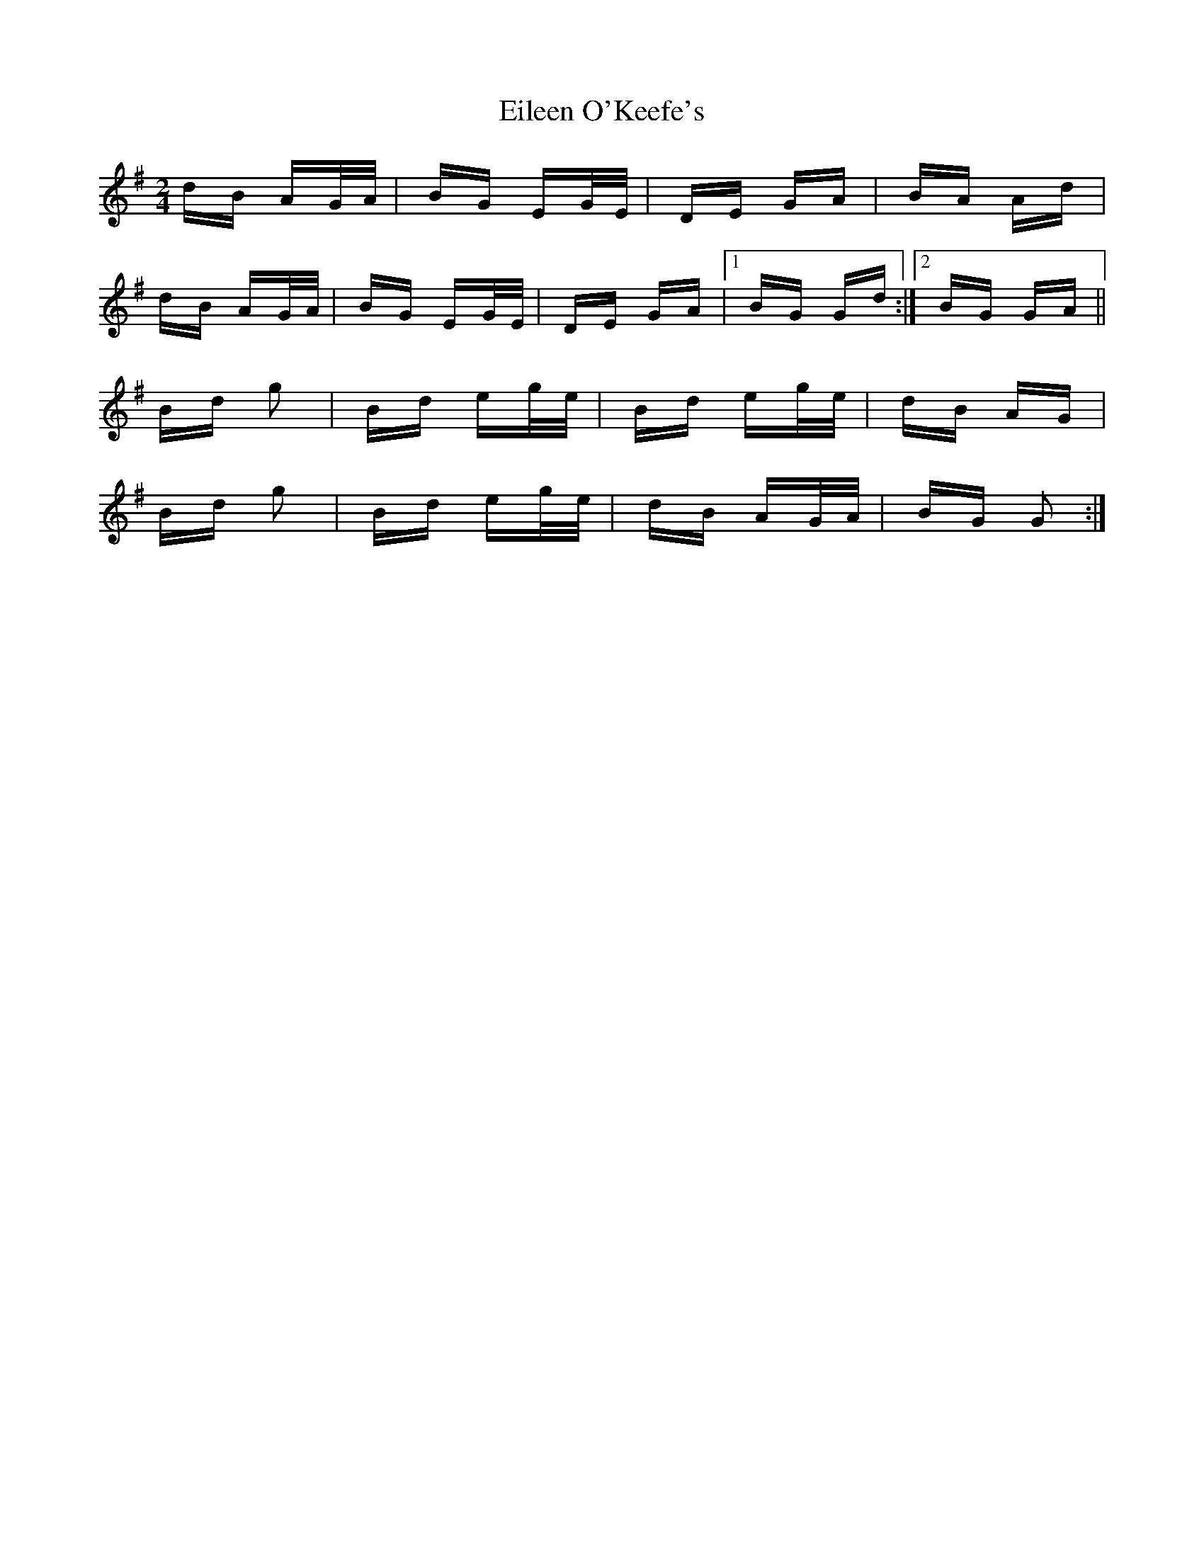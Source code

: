 X: 11660
T: Eileen O'Keefe's
R: polka
M: 2/4
K: Gmajor
dB AG/A/|BG EG/E/|DE GA|BA Ad|
dB AG/A/|BG EG/E/|DE GA|1 BG Gd:|2 BG GA||
Bd g2|Bd eg/e/|Bd eg/e/|dB AG|
Bd g2|Bd eg/e/|dB AG/A/|BG G2:|

